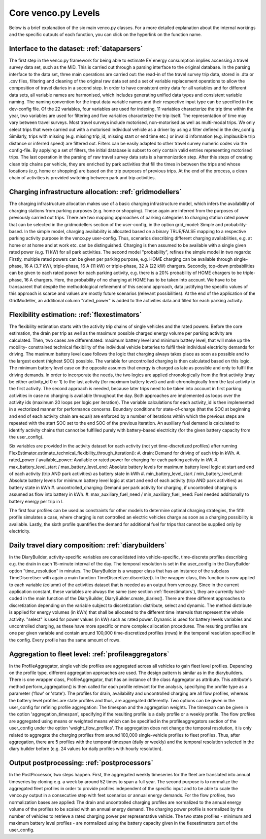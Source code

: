 ..  venco.py introdcution file created on October 20, 2021
    Licensed under CC BY 4.0: https://creativecommons.org/licenses/by/4.0/deed.en

.. _core:

Core venco.py Levels
===================================

Below is a brief explanation of the six main venco.py classes. For a more detailed explanation about the internal 
workings and the specific outputs of each function, you can click on the hyperlink on the function name.

Interface to the dataset: :ref:`dataparsers`
---------------------------------------------------

The first step in the venco.py framework for being able to estimate EV energy consumption implies accessing a travel 
survey data set, such as the MiD. This is carried out through a parsing interface to the original database. In the 
parsing interface to the data set, three main operations are carried out: the read-in of the travel survey trip data,
stored in .dta or .csv files, filtering and cleaning of the original raw data set and a set of variable replacement 
operations to allow the composition of travel diaries in a second step. In order to have consistent entry data for all
variables and for different data sets, all variable names are harmonised, which includes generating unified data types
and consistent variable naming. The naming convention for the input data variable names and their respective input type
can be specified in the dev-config file. Of the 22 variables, four variables are used for indexing, 11 variables 
characterize the trip time within the year, two variables are used for filtering and five variables characterize the
trip itself. The representation of time may vary between travel surveys. Most travel surveys include motorised, 
non-motorised as well as multi-modal trips. We only select trips that were carried out with a motorised individual 
vehicle as a driver by using a filter defined in the dev_config. Similarly, trips with missing (e.g. missing trip_id,
missing start or end time etc.) or invalid information (e.g. implausible trip distance or inferred speed) are filtered
out. Filters can be easily adapted to other travel survey numeric codes via the config-file. By applying a set of 
filters, the initial database is subset to only contain valid entries representing motorised trips. The last operation
in the parsing of raw travel survey data sets is a harmonization step.
After this steps of creating clean trip chains per vehicle, they are enriched by park activities that fill the times in
between the trips and whose locations (e.g. home or shopping) are based on the trip purposes of previous trips. At the
end of the process, a clean chain of activities is provided switching between park and trip activities.


Charging infrastructure allocation: :ref:`gridmodellers`
---------------------------------------------------
The charging infrastructure allocation makes use of a basic charging infrastructure model, which infers the
availability of charging stations from parking purposes (e.g. home or shopping). These again are inferred from the
purposes of previously carried out trips.
There are two mapping approaches of parking categories to charging station rated power that can be selected in the
gridmodellers section of the user-config, in the option grid_model: Simple and probability-based. 
In the simple model, charging availability is allocated based on a binary TRUE/FALSE mapping to a respective parking
activity purpose in the venco.py user-config. Thus, scenarios describing different charging availabilities, e.g.
at home or at home and at work etc. can be distinguished. Charging is then assumed to be available with a single given
rated power (e.g. 11 kW) for all park activities.
The second model "probability", refines the simple model in two regards: Firstly, multiple rated powers can be given 
per parking purpose, e.g. HOME charging can be available through single-phase, 16 A (3.7 kW), triple-phase, 16 A (11 kW)
or triple-phase, 32 A (22 kW) chargers. Secondly, top-down probabilities can be given to each rated power for each 
parking activity, e.g. there is a 20% probability of HOME chargers to be triple-phase, 16 A chargers. Here, the
probability of no charging at HOME has to be taken into account. We have to be transparent that despite the
methodological refinement of this second approach, data justifying the specific values of this approach is scarce and
values are mostly future scenarios (relevant possibilities).
At the end of the application of the GridModeller, an additional column "rated_power" is added to the activities data
and filled for each parking activity. 


Flexibility estimation: :ref:`flexestimators`
---------------------------------------------------
The flexibility estimation starts with the activity trip chains of single vehicles and the rated powers. Before the core
estimation, the drain per trip as well as the maximum possible charged energy volume per parking activity are
calculated. 
Then, two cases are differentiated: maximum battery level and minimum battery level, that will make up the mobility-
constrained technical flexibility of the individual vehicle batteries to fulfil their individual electricity demands
for driving. The maximum battery level case follows the logic that charging always takes place as soon as possible and
to the largest extent (highest SOC) possible. The variable for uncontrolled charging is then calculated based on this 
logic. The minimum battery level case on the opposite assumes that energy is charged as late as possible and only to
fulfil the driving demands. 
In order to incorporate the needs, the two logics are applied chronologically from the first activity (may be either
activity_id 0 or 1) to the last activity (for maximum battery level) and anti-chronologically from the last activity to
the first activity. The second approach is needed, because later trips need to be taken into account in first parking
activities in case no charging is available throughout the day. 
Both approaches are implemented as loops over the activity ids (maximum 20 loops per logic per iteration). The variable
calculations for each activity_id is then implemented in a vectorized manner for performance concerns. 
Boundary conditions for state-of-charge (that the SOC at beginning and end of each activity chain are equal) are 
enforced by a number of iterations within which the previous steps are repeated with the start SOC set to the end SOC of
the previous iteration. An auxiliary fuel demand is calculated to identify activity chains that cannot be fulfilled 
purely with battery-based electricity (for the given battery capacity from the user_config).  

Six variables are provided in the activity dataset for each activity (not yet time-discretized profiles) after running 
FlexEstimator.estimate_technical_flexibility_through_iteration(): 
#. drain: Demand for driving of each trip in kWh.
#. rated_power / available_power: Available or rated power for charging for each parking activity in kW.
#. max_battery_level_start / max_battery_level_end: Absolute battery levels for maximum battery level logic at start and
end of each activity (trip AND park activities) as battery state in kWh
#. min_battery_level_start / min_battery_level_end: Absolute battery levels for minimum battery level logic at start and
end of each activity (trip AND park activities) as battery state in kWh
#. uncontrolled_charging: Demand per park activity for charging, if uncontrolled charging is assumed as flow into
battery in kWh. 
#. max_auxiliary_fuel_need / min_auxiliary_fuel_need: Fuel needed additionally to battery energy per trip in l.

The first four profiles can be used as constraints for other models to determine optimal charging strategies, the fifth
profile simulates a case, where charging is not controlled an electric vehicles charge as soon as a charging possibility
is available. Lastly, the sixth profile quantifies the demand for additional fuel for trips that cannot be supplied only
by electricity.


Daily travel diary composition: :ref:`diarybuilders`
---------------------------------------------------

In the DiaryBuilder, activity-specific variables are consolidated into vehicle-specific, time-discrete profiles 
describing e.g. the drain in each 15-minute interval of the day. The temporal resolution is set in the user_config in 
the DiaryBuilder option "time_resolution" in minutes.
The DiaryBuilder is a wrapper class that has an instance of the subclass TimeDiscretiser with again a main function 
TimeDiscretizer.discretize(). In the wrapper class, this function is now applied to each variable (column) of the 
activities dataset that is needed as an output from venco.py. Since in the current application constant, these variables
are always the same (see section :ref:`flexestimators`), they are currently hard-coded in the main function of the 
DiaryBuilder, DiaryBuilder.create_diaries().
There are three different approaches to discretization depending on the variable subject to discretization: distribute,
select and dynamic. The method distribute is applied for energy volumes (in kWh) that shall be allocated to the
different time intervals that represent the whole activity. "select" is used for power values (in kW) such as rated
power. Dynamic is used for battery levels variables and uncontrolled charging, as these have more specific or more 
complex allocation procedures.     
The resulting profiles are one per given variable and contain around 100,000 time-discretized profiles (rows) in the 
temporal resolution specified in the config. Every profile has the same amount of rows. 


Aggregation to fleet level: :ref:`profileaggregators`
---------------------------------------------------
In the ProfileAggregator, single vehicle profiles are aggregated across all vehicles to gain fleet level profiles. 
Depending on the profile type, different aggregation approaches are used. 
The design pattern is similar as in the diarybuilders. There is one wrapper class, ProfileAggregator, that has an 
instance of the class Aggregator as attribute. This attribute's method perform_aggregation() is then called for each 
profile relevant for the analysis, specifying the profile type as a parameter ('flow' or 'state'). The profiles for 
drain, availability and uncontrolled charging are all flow profiles, whereas the battery level profiles are state 
profiles and thus, are aggregated differently. 
Two options can be given in the user_config for refining profile aggregation: The timespan and the aggregation weights. 
The timespan can be given in the option 'aggregation_timespan', specifying if the resulting profile is a daily profile 
or a weekly profile.
The flow profiles are aggregated using means or weighted means which can be specified in the profileaggregators section
of the user_config under the option 'weight_flow_profiles'. The aggregation does not change the temporal resolution, it
is only related to aggregate the charging profiles from around 100,000 single-vehicle profiles to fleet profiles. Thus,
after aggregation, there are 5 profiles with the temporal timespan (daily or weekly) and the temporal resolution
selected in the diary builder before (e.g. 24 values for daily profiles with hourly resolution). 


Output postprocessing: :ref:`postprocessors`
---------------------------------------------------
In the PostProcessor, two steps happen. First, the aggregated weekly timeseries for the fleet are translated into annual
timeseries by cloning e.g. a week by around 52 times to span a full year. The second purpose is to normalize the 
aggregated fleet profiles in order to provide profiles independent of the specific input and to be able to scale the 
venco.py output in a consecutive step with feet scenarios or annual energy demands. For the flow profiles, two
normalization bases are applied: The drain and uncontrolled charging profiles are normalized to the annual energy volume
of the profiles to be scaled with an annual energy demand. The charging power profile is normalized by the number of 
vehicles to retrieve a rated charging power per representative vehicle. The two state profiles - minimum and maximum
battery level profiles - are normalized using the battery capacity given in the flexestimators part of the user_config. 
